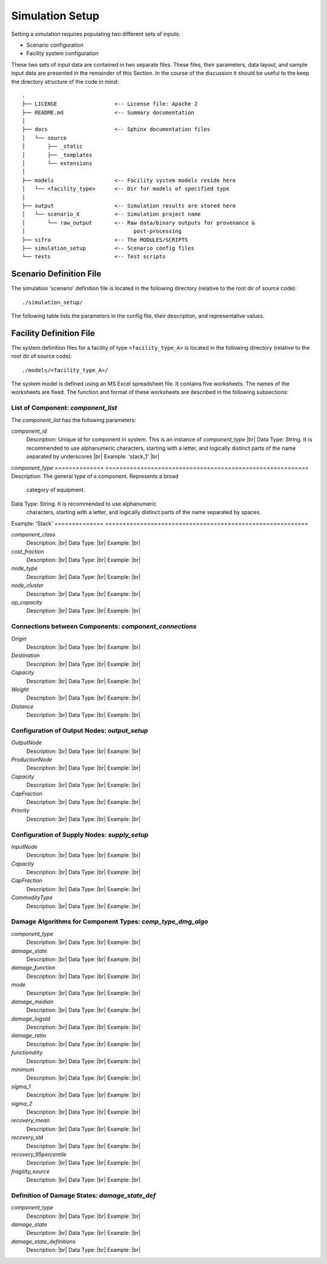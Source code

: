 .. _simulation-inputs:

****************
Simulation Setup
****************

Setting a simulation requires populating two different sets of inputs:

- Scenario configuration
- Facility system configuration

These two sets of input data are contained in two separate files. These files,
their parameters, data layout, and sample input data are presented in the
remainder of this Section. In the course of the discussion it should be useful
to the keep the directory structure of the code in mind::

    .
    ├── LICENSE                  <-- License file: Apache 2
    ├── README.md                <-- Summary documentation
    │
    ├── docs                     <-- Sphinx documentation files
    │   └── source
    │       ├── _static
    │       ├── _templates
    │       └── extensions
    │
    ├── models                   <-- Facility system models reside here
    │   └── <facility_type>      <-- Dir for models of specified type
    │
    ├── output                   <-- Simulation results are stored here
    │   └── scenario_X           <-- Simulation project name
    │       └── raw_output       <-- Raw data/binary outputs for provenance &
    │                                  post-processing
    ├── sifra                    <-- The MODULES/SCRIPTS
    ├── simulation_setup         <-- Scenario config files
    └── tests                    <-- Test scripts


.. _scenario-config-file:

Scenario Definition File
========================

The simulation 'scenario' definition file is located in the following directory
(relative to the root dir of source code)::

    ./simulation_setup/

The following table lists the parameters in the config file, their
description, and representative values.

.. csv-table::
   :header-rows: 1
   :widths: 20, 20, 60
   :stub-columns: 0
   :file: _static/files/scenario_config_parameters.csv


.. _facility-config-file:

Facility Definition File
========================

The system definition files for a facility of type ``<facility_type_A>``
is located in the following directory (relative to the root dir of
source code)::

    ./models/<facility_type_A>/

The system model is defined using an MS Excel spreadsheet file.
It contains five worksheets. The names of the worksheets are fixed.
The function and format of these worksheets are described in the
following subsections:


List of Component: *component_list*
-----------------------------------

The *component_list* has the following parameters:

`component_id`
  Description: Unique id for component in system. This is an instance
  of `component_type` |br|
  Data Type: String. It is recommended to use alphanumeric characters,
  starting with a letter, and logically distinct parts of the name
  separated by underscores |br|
  Example: 'stack_1' |br|


`component_type`
==============  ==========================================================
Description:    The general type of a component. Represents a broad
                category of equipment.
Data Type:      String. It is recommended to use alphanumeric
                characters, starting with a letter, and logically
                distinct parts of the name separated by spaces.
Example:        'Stack'
==============  ==========================================================


`component_class`
  Description: |br|
  Data Type: |br|
  Example:  |br|


`cost_fraction`
  Description: |br|
  Data Type: |br|
  Example:  |br|


`node_type`
  Description: |br|
  Data Type: |br|
  Example:  |br|


`node_cluster`
  Description: |br|
  Data Type: |br|
  Example: |br|


`op_capacity`
  Description: |br|
  Data Type: |br|
  Example: |br|


Connections between Components: *component_connections*
-------------------------------------------------------

`Origin`
  Description: |br|
  Data Type: |br|
  Example:  |br|


`Destination`
  Description: |br|
  Data Type: |br|
  Example:  |br|


`Capacity`
  Description: |br|
  Data Type: |br|
  Example:  |br|


`Weight`
  Description: |br|
  Data Type: |br|
  Example:  |br|


`Distance`
  Description: |br|
  Data Type: |br|
  Example:  |br|


Configuration of Output Nodes: *output_setup*
---------------------------------------------

`OutputNode`
  Description: |br|
  Data Type: |br|
  Example:  |br|


`ProductionNode`
  Description: |br|
  Data Type: |br|
  Example:  |br|


`Capacity`
  Description: |br|
  Data Type: |br|
  Example:  |br|


`CapFraction`
  Description: |br|
  Data Type: |br|
  Example:  |br|


`Priority`
  Description: |br|
  Data Type: |br|
  Example:  |br|


Configuration of Supply Nodes: *supply_setup*
---------------------------------------------

`InputNode`
  Description: |br|
  Data Type: |br|
  Example:  |br|


`Capacity`
  Description: |br|
  Data Type: |br|
  Example:  |br|


`CapFraction`
  Description: |br|
  Data Type: |br|
  Example:  |br|


`CommodityType`
  Description: |br|
  Data Type: |br|
  Example:  |br|


Damage Algorithms for Component Types: *comp_type_dmg_algo*
-----------------------------------------------------------

`component_type`
  Description: |br|
  Data Type: |br|
  Example:  |br|


`damage_state`
  Description: |br|
  Data Type: |br|
  Example:  |br|


`damage_function`
  Description: |br|
  Data Type: |br|
  Example:  |br|


`mode`
  Description: |br|
  Data Type: |br|
  Example:  |br|


`damage_median`
  Description: |br|
  Data Type: |br|
  Example:  |br|


`damage_logstd`
  Description: |br|
  Data Type: |br|
  Example:  |br|


`damage_ratio`
  Description: |br|
  Data Type: |br|
  Example:  |br|


`functionality`
  Description: |br|
  Data Type: |br|
  Example:  |br|


`minimum`
  Description: |br|
  Data Type: |br|
  Example:  |br|


`sigma_1`
  Description: |br|
  Data Type: |br|
  Example:  |br|


`sigma_2`
  Description: |br|
  Data Type: |br|
  Example:  |br|


`recovery_mean`
  Description: |br|
  Data Type: |br|
  Example:  |br|


`recovery_std`
  Description: |br|
  Data Type: |br|
  Example:  |br|


`recovery_95percentile`
  Description: |br|
  Data Type: |br|
  Example:  |br|


`fragility_source`
  Description: |br|
  Data Type: |br|
  Example:  |br|


Definition of Damage States: *damage_state_def*
-----------------------------------------------

`component_type`
  Description: |br|
  Data Type: |br|
  Example:  |br|


`damage_state`
  Description: |br|
  Data Type: |br|
  Example:  |br|


`damage_state_definitions`
  Description: |br|
  Data Type: |br|
  Example:  |br|

